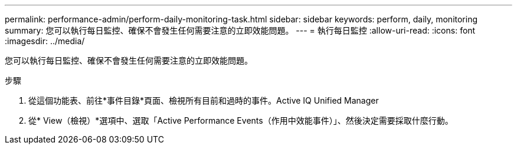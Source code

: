---
permalink: performance-admin/perform-daily-monitoring-task.html 
sidebar: sidebar 
keywords: perform, daily, monitoring 
summary: 您可以執行每日監控、確保不會發生任何需要注意的立即效能問題。 
---
= 執行每日監控
:allow-uri-read: 
:icons: font
:imagesdir: ../media/


[role="lead"]
您可以執行每日監控、確保不會發生任何需要注意的立即效能問題。

.步驟
. 從這個功能表、前往*事件目錄*頁面、檢視所有目前和過時的事件。Active IQ Unified Manager
. 從* View（檢視）*選項中、選取「Active Performance Events（作用中效能事件）」、然後決定需要採取什麼行動。

